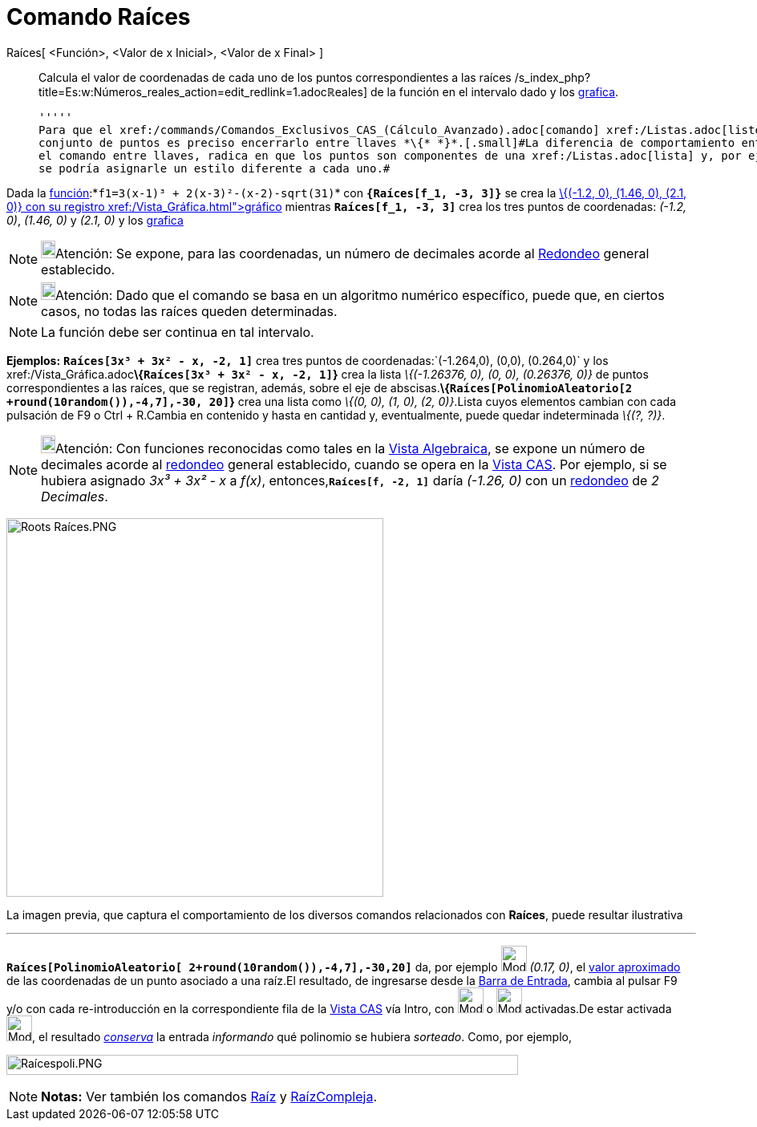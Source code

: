 = Comando Raíces
:page-en: commands/Roots
ifdef::env-github[:imagesdir: /es/modules/ROOT/assets/images]

Raíces[ <Función>, <Valor de x Inicial>, <Valor de x Final> ]::
  Calcula el valor de coordenadas de cada uno de los puntos correspondientes a las raíces
  /s_index_php?title=Es:w:Números_reales_action=edit_redlink=1.adoc[[.small]##*ℝ*##eales] de la función en el intervalo
  dado y los xref:/Vista_Gráfica.adoc[grafica].

  '''''
  Para que el xref:/commands/Comandos_Exclusivos_CAS_(Cálculo_Avanzado).adoc[comando] xref:/Listas.adoc[liste] el
  conjunto de puntos es preciso encerrarlo entre llaves *\{* *}*.[.small]#La diferencia de comportamiento entre ingresar
  el comando entre llaves, radica en que los puntos son componentes de una xref:/Listas.adoc[lista] y, por ejemplo, no
  se podría asignarle un estilo diferente a cada uno.#

[EXAMPLE]
====

Dada la xref:/Funciones.adoc[función]:*`++f1=3(x-1)³ + 2(x-3)²-(x-2)-sqrt(31)++`* con *`++{Raíces[f_1, -3, 3]}++`* se
crea la xref:/Listas.adoc[lista:]__\{(-1.2, 0), (1.46, 0), (2.1, 0)}__ con su registro xref:/Vista_Gráfica.adoc[gráfico]
mientras *`++Raíces[f_1, -3, 3]++`* crea los tres puntos de coordenadas: _(-1.2, 0)_, _(1.46, 0)_ y _(2.1, 0)_ y los
xref:/Vista_Gráfica.adoc[grafica]
====

[NOTE]
====

image:18px-Bulbgraph.png[Bulbgraph.png,width=18,height=22]Atención: Se expone, para las coordenadas, un número de
decimales acorde al xref:/Menú_de_Opciones.adoc[Redondeo] general establecido.

====

[NOTE]
====

image:18px-Bulbgraph.png[Bulbgraph.png,width=18,height=22]Atención: Dado que el comando se basa en un algoritmo numérico
específico, puede que, en ciertos casos, no todas las raíces queden determinadas.

====

[NOTE]
====

La función debe ser continua en tal intervalo.

====

[EXAMPLE]
====

*Ejemplos:* *`++Raíces[3x³ + 3x² - x, -2, 1]++`* crea tres puntos de coordenadas:`++(-1.264,0), (0,0), (0.264,0)++` y
los xref:/Vista_Gráfica.adoc[grafica]**\{`++Raíces[3x³ + 3x² - x, -2, 1]++`}** crea la lista _\{(-1.26376, 0), (0, 0),
(0.26376, 0)}_ de puntos correspondientes a las raíces, que se registran, además, sobre el eje de
abscisas.*\{`++Raíces[PolinomioAleatorio[2 +round(10random()),-4,7],-30, 20]++`}* crea una lista como _\{(0, 0), (1, 0),
(2, 0)}_.Lista cuyos elementos cambian con cada pulsación de [.kcode]#F9# o [.kcode]#Ctrl# + [.kcode]#R#.Cambia en
contenido y hasta en cantidad y, eventualmente, puede quedar indeterminada _\{(?, ?)}_.

====

[NOTE]
====

image:18px-Bulbgraph.png[Bulbgraph.png,width=18,height=22]Atención: Con funciones reconocidas como tales en la
xref:/Vista_Algebraica.adoc[Vista Algebraica], se expone un número de decimales acorde al
xref:/Menú_de_Opciones.adoc[redondeo] general establecido, cuando se opera en la xref:/Vista_CAS.adoc[Vista CAS]. Por
ejemplo, si se hubiera asignado _3x³ + 3x² - x_ a _f(x)_, entonces,*`++Raíces[f, -2, 1]++`* daría _(-1.26, 0)_ con un
xref:/Menú_de_Opciones.adoc[redondeo] de _2 Decimales_.

====

image:470px-Roots_Ra%C3%ADces.PNG[Roots Raíces.PNG,width=470,height=472]

[.small]#La imagen previa, que captura el comportamiento de los diversos comandos relacionados con *Raíces*, puede
resultar ilustrativa#

'''''

[EXAMPLE]
====

*`++Raíces[PolinomioAleatorio[ 2+round(10random()),-4,7],-30,20]++`* da, por ejemplo image:Mode_numeric.png[Mode
numeric.png,width=32,height=32] _(0.17, 0)_, el xref:/tools/Valor_Numérico.adoc[valor aproximado] de las coordenadas de
un punto asociado a una raíz.El resultado, de ingresarse desde la xref:/Barra_de_Entrada.adoc[Barra de Entrada], cambia
al pulsar [.kcode]#F9# y/o con cada re-introducción en la correspondiente fila de la xref:/Vista_CAS.adoc[Vista CAS] vía
[.kcode]#Intro#, con image:Mode_evaluate.png[Mode evaluate.png,width=32,height=32] o image:Mode_numeric.png[Mode
numeric.png,width=32,height=32] activadas.De estar activada image:Mode_keepinput.png[Mode
keepinput.png,width=32,height=32], el resultado xref:/tools/Conserva_Entrada.adoc[_conserva_] la entrada _informando_
qué polinomio se hubiera _sorteado_. Como, por ejemplo,

image:Ra%C3%ADcespoli.PNG[Raícespoli.PNG,width=638,height=25]

====

[NOTE]
====

*Notas:* Ver también los comandos xref:/commands/Raíz.adoc[Raíz] y xref:/commands/RaízCompleja.adoc[RaízCompleja].

====
